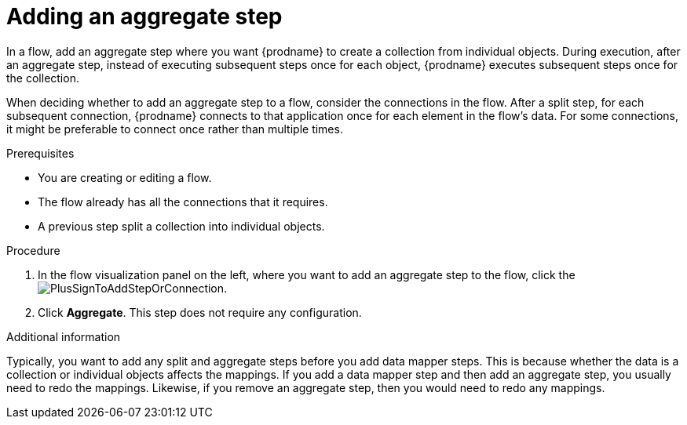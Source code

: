 // This module is included in the following assemblies:
// as_creating-integrations.adoc

[id='add-aggregate-step_{context}']
= Adding an aggregate step

In a flow, add an aggregate step where you want {prodname} 
to create a collection from individual objects. 
During execution, after an aggregate step, 
instead of executing subsequent steps once for each object, {prodname} 
executes subsequent steps once for the collection. 

When deciding whether to add an aggregate step to a flow, consider the 
connections in the flow. After a split step, for each subsequent 
connection, {prodname} connects to that application once for each element 
in the flow’s data. For some connections, it might be preferable to 
connect once rather than multiple times. 

.Prerequisites
* You are creating or editing a flow.
* The flow already has all the connections that it requires.
* A previous step split a collection into individual objects. 

.Procedure

. In the flow visualization panel on the left, where you want to 
add an aggregate step to the flow, click the
image:images/PlusSignToAddStepOrConnection.png[title='plus sign'].

. Click *Aggregate*. This step does not require any configuration. 

.Additional information 

Typically, you want to add any split and aggregate steps 
before you add data mapper steps. This is because 
whether the data is a collection or individual objects affects
the mappings. If you add a data mapper step and then add an
aggregate step, you usually need to redo the mappings. Likewise, if you 
remove an aggregate step, then you would need to redo
any mappings. 
